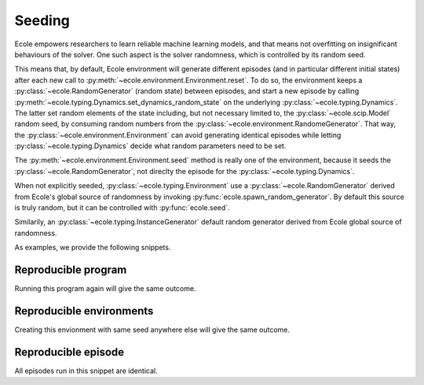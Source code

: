 .. _seeding-discussion:

Seeding
=======
Ecole empowers researchers to learn reliable machine learning models, and that means not overfitting
on insignificant behaviours of the solver.
One such aspect is the solver randomness, which is controlled by its random seed.

This means that, by default, Ecole environment will generate different episodes (and in
particular different initial states) after each new call to
:py:meth:`~ecole.environment.Environment.reset`.
To do so, the environment keeps a :py:class:`~ecole.RandomGenerator` (random state)
between episodes, and start a new episode by calling
:py:meth:`~ecole.typing.Dynamics.set_dynamics_random_state` on the underlying
:py:class:`~ecole.typing.Dynamics`.
The latter set random elements of the state including, but not necessary limited to, the
:py:class:`~ecole.scip.Model` random seed, by consuming random numbers from the
:py:class:`~ecole.environment.RandomeGenerator`.
That way, the :py:class:`~ecole.environment.Environment` can avoid generating identical
episodes while letting :py:class:`~ecole.typing.Dynamics` decide what random parameters need to
be set.

The :py:meth:`~ecole.environment.Environment.seed` method is really one of the environment,
because it seeds the :py:class:`~ecole.RandomGenerator`, not direclty the episode for
the :py:class:`~ecole.typing.Dynamics`.

When not explicitly seeded, :py:class:`~ecole.typing.Environment` use a :py:class:`~ecole.RandomGenerator` derived
from Ecole's global source of randomness by invoking :py:func:`ecole.spawn_random_generator`.
By default this source is truly random, but it can be controlled with :py:func:`ecole.seed`.

Similarily, an :py:class:`~ecole.typing.InstanceGenerator` default random generator derived from Ecole global source of
randomness.

As examples, we provide the following snippets.

Reproducible program
--------------------
Running this program again will give the same outcome.

.. testcode::

   import ecole

   ecole.seed(754)

   env = ecole.environment.Branching()

   for _ in range(10):
       observation, action_set, reward_offset, done, info = env.reset("path/to/problem")
       while not done:
           obs, action_set, reward, done, info = env.step(action_set[0])


Reproducible environments
-------------------------
Creating this envionment with same seed anywhere else will give the same outcome.

.. testcode::

   import ecole

   env = ecole.environment.Branching()
   env.seed(8462)

   for _ in range(10):
       observation, action_set, reward_offset, done, info = env.reset("path/to/problem")
       while not done:
           obs, action_set, reward, done, info = env.step(action_set[0])


Reproducible episode
--------------------
All episodes run in this snippet are identical.

.. testcode::

   import ecole

   env = ecole.environment.Branching()

   for _ in range(10):
       env.seed(81)
       observation, action_set, reward_offset, done, info = env.reset("path/to/problem")
       while not done:
           obs, action_set, reward, done, info = env.step(action_set[0])
